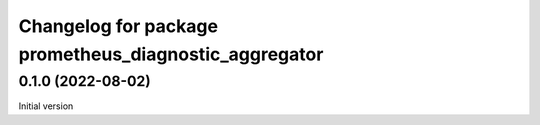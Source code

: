 ^^^^^^^^^^^^^^^^^^^^^^^^^^^^^^^^^^^^^^^^^^^^^^^^^^^^^^^
Changelog for package prometheus_diagnostic_aggregator
^^^^^^^^^^^^^^^^^^^^^^^^^^^^^^^^^^^^^^^^^^^^^^^^^^^^^^^

0.1.0 (2022-08-02)
-------------------
Initial version